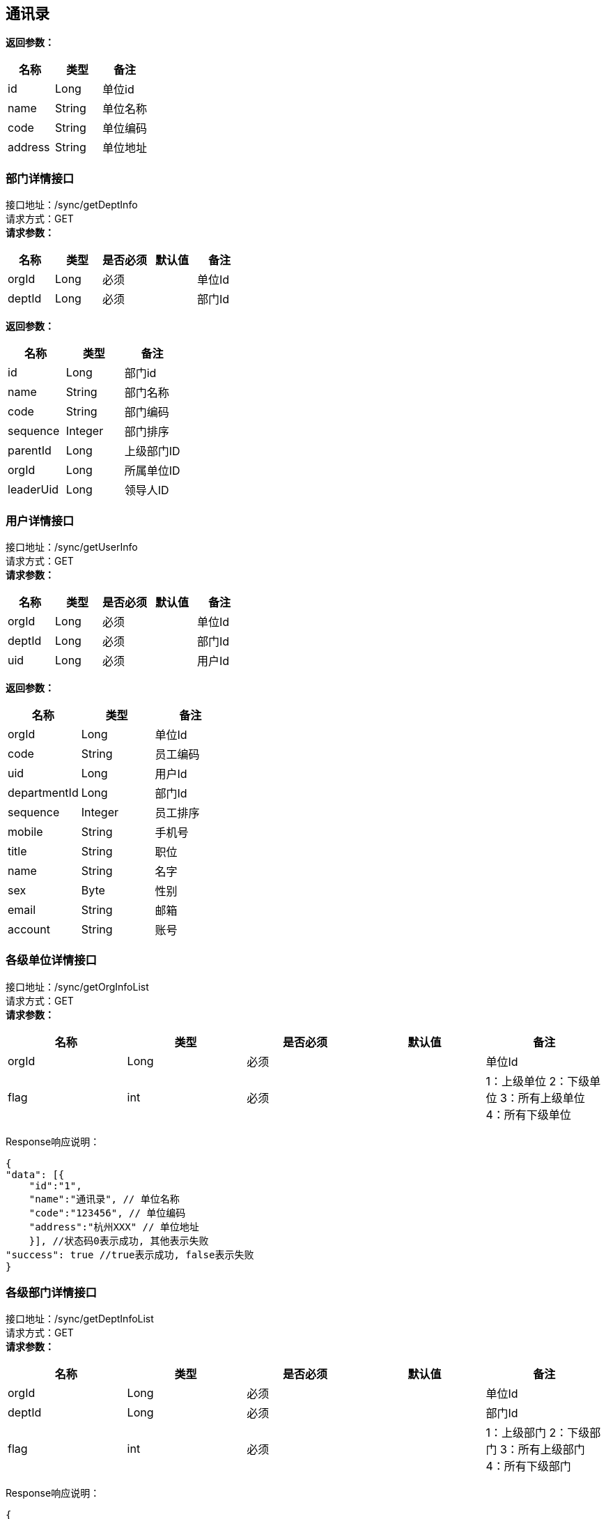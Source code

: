 == 通讯录

*返回参数：*
[cols="<,<,<",options="header",]
|===
|名称 |类型 |备注
|id |Long |单位id
|name |String |单位名称
|code |String |单位编码
|address |String |单位地址
|===

=== 部门详情接口

接口地址：/sync/getDeptInfo +
请求方式：GET +
*请求参数：*

[cols="<,<,<,<,<",options="header",]
|===
|名称 |类型 |是否必须 |默认值 |备注
|orgId |Long |必须 | |单位Id
|deptId |Long |必须 | |部门Id
|===

*返回参数：*
[cols="<,<,<",options="header",]
|===
|名称 |类型 |备注
|id |Long |部门id
|name |String |部门名称
|code |String |部门编码
|sequence |Integer |部门排序
|parentId |Long |上级部门ID
|orgId |Long |所属单位ID
|leaderUid |Long |领导人ID
|===

=== 用户详情接口

接口地址：/sync/getUserInfo +
请求方式：GET +
*请求参数：*

[cols="<,<,<,<,<",options="header",]
|===
|名称 |类型 |是否必须 |默认值 |备注
|orgId |Long |必须 | |单位Id
|deptId |Long |必须 | |部门Id
|uid |Long |必须 | |用户Id
|===

*返回参数：*
[cols="<,<,<",options="header",]
|===
|名称 |类型 |备注
|orgId |Long |单位Id
|code |String |员工编码
|uid |Long |用户Id
|departmentId |Long |部门Id
|sequence |Integer |员工排序
|mobile |String |手机号
|title |String |职位
|name |String |名字
|sex |Byte | 性别
|email |String |邮箱
|account |String |账号
|===




=== 各级单位详情接口

接口地址：/sync/getOrgInfoList +
请求方式：GET +
*请求参数：*

[cols="<,<,<,<,<",options="header",]
|===
|名称 |类型 |是否必须 |默认值 |备注
|orgId |Long |必须 | |单位Id
|flag |int |必须 | |1：上级单位 2：下级单位 3：所有上级单位 4：所有下级单位
|===

Response响应说明： +
[source,json]

....
{
"data": [{
    "id":"1",
    "name":"通讯录", // 单位名称
    "code":"123456", // 单位编码
    "address":"杭州XXX" // 单位地址
    }], //状态码0表示成功, 其他表示失败
"success": true //true表示成功, false表示失败
}
....

=== 各级部门详情接口

接口地址：/sync/getDeptInfoList +
请求方式：GET +
*请求参数：*

[cols="<,<,<,<,<",options="header",]
|===
|名称 |类型 |是否必须 |默认值 |备注
|orgId |Long |必须 | |单位Id
|deptId |Long |必须 | |部门Id
|flag |int |必须 | |1：上级部门 2：下级部门 3：所有上级部门 4：所有下级部门
|===

Response响应说明： +
[source,json]

....
{
"data": [{
    "id":"1",
    "name":"通讯录", // 部门名称
    "code":"123456", // 部门编码
    "sequence":"1", // 排序字段
    "parentId":"123", // 父节点
    "orgId":"168", // 单位Id
    "leaderUid":"555", // 部门领导uid
    }], //状态码0表示成功, 其他表示失败
"success": true //true表示成功, false表示失败
}
....